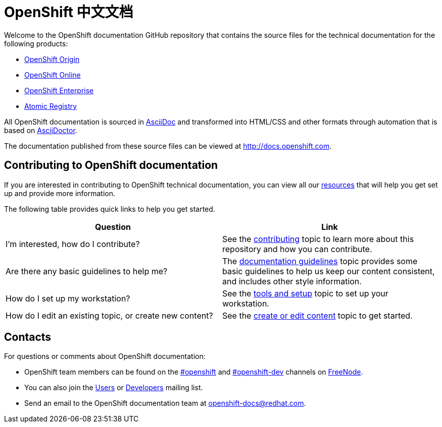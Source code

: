 = OpenShift 中文文档
Welcome to the OpenShift documentation GitHub repository that contains the source files for the technical documentation for the following products:

* http://origin.openshift.com/[OpenShift Origin]
* http://openshift.com/[OpenShift Online]
* http://www.redhat.com/products/cloud-computing/openshift-enterprise/[OpenShift Enterprise]
* http://docs.projectatomic.io/registry[Atomic Registry]

All OpenShift documentation is sourced in http://www.methods.co.nz/asciidoc/[AsciiDoc] and transformed into HTML/CSS and other formats through automation that is based on http://asciidoctor.org/[AsciiDoctor].

The documentation published from these source files can be viewed at http://docs.openshift.com.

== Contributing to OpenShift documentation
If you are interested in contributing to OpenShift technical documentation, you can view all our link:./contributing_to_docs[resources] that will help you get set up and provide more information.


The following table provides quick links to help you get started.

[options="header"]
|===

|Question |Link

|I'm interested, how do I contribute?
|See the link:/contributing_to_docs/contributing.adoc[contributing] topic to learn more about this repository and how you can contribute.

|Are there any basic guidelines to help me?
|The link:/contributing_to_docs/doc_guidelines.adoc[documentation guidelines] topic provides some basic guidelines to help us keep our content consistent, and includes other style information.

|How do I set up my workstation?
|See the link:/contributing_to_docs/tools_and_setup.adoc[tools and setup] topic to set up your workstation.

|How do I edit an existing topic, or create new content?
|See the link:/contributing_to_docs/create_or_edit_content.adoc[create or edit content] topic to get started.
|===

== Contacts

For questions or comments about OpenShift documentation:

* OpenShift team members can be found on the http://webchat.freenode.net/?randomnick=1&channels=openshift&uio=d4[#openshift] and http://webchat.freenode.net/?randomnick=1&channels=openshift-dev&uio=d4[#openshift-dev] channels on http://www.freenode.net/[FreeNode].
* You can also join the http://lists.openshift.redhat.com/openshiftmm/listinfo/users[Users] or http://lists.openshift.redhat.com/openshiftmm/listinfo/dev[Developers] mailing list.
* Send an email to the OpenShift documentation team at openshift-docs@redhat.com.
